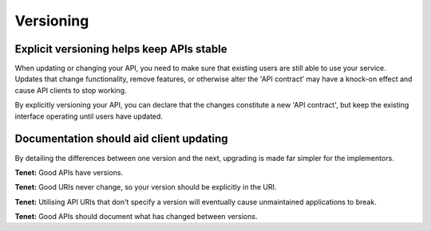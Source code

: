 Versioning
==========

Explicit versioning helps keep APIs stable
-------

When updating or changing your API, you need to make sure that existing users are still able to use your service.
Updates that change functionality, remove features, or otherwise alter the 'API contract' may have a knock-on effect and cause API clients to stop working.

By explicitly versioning your API, you can declare that the changes constitute a new 'API contract', but keep the existing interface operating until users have updated.

Documentation should aid client updating
------

By detailing the differences between one version and the next, upgrading is made far simpler for the implementors.

**Tenet:**
Good APIs have versions.

**Tenet:**
Good URIs never change, so your version should be explicitly in the URI.

**Tenet:**
Utilising API URIs that don't specify a version will eventually cause unmaintained applications to break.

**Tenet:**
Good APIs should document what has changed between versions.


